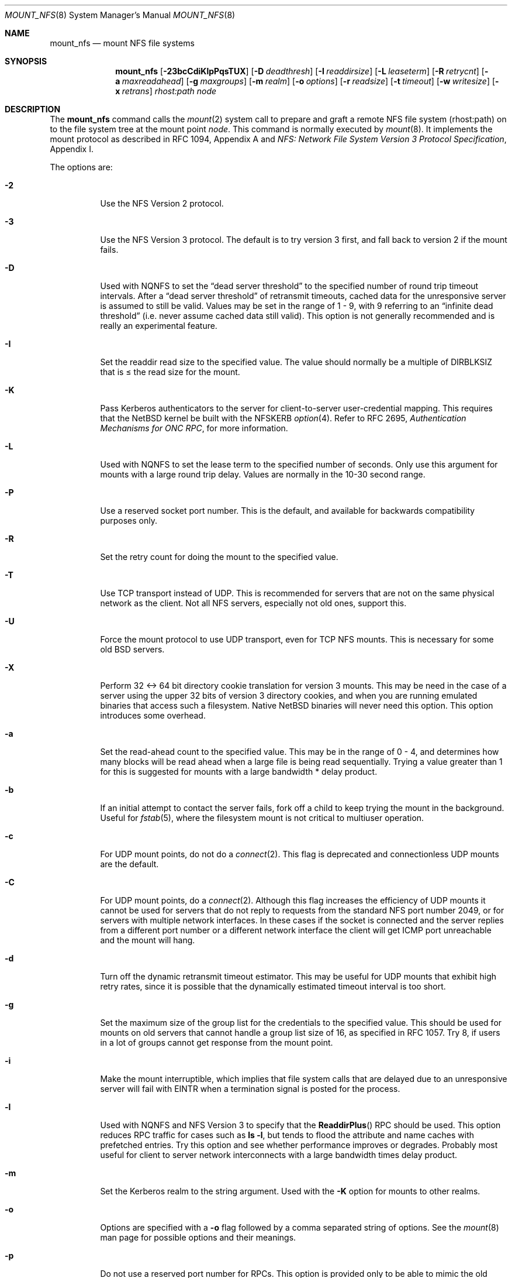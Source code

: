 .\"	$NetBSD: mount_nfs.8,v 1.24.2.1 2004/05/08 15:48:53 grant Exp $
.\"
.\" Copyright (c) 1992, 1993, 1994, 1995
.\"	The Regents of the University of California.  All rights reserved.
.\"
.\" Redistribution and use in source and binary forms, with or without
.\" modification, are permitted provided that the following conditions
.\" are met:
.\" 1. Redistributions of source code must retain the above copyright
.\"    notice, this list of conditions and the following disclaimer.
.\" 2. Redistributions in binary form must reproduce the above copyright
.\"    notice, this list of conditions and the following disclaimer in the
.\"    documentation and/or other materials provided with the distribution.
.\" 3. Neither the name of the University nor the names of its contributors
.\"    may be used to endorse or promote products derived from this software
.\"    without specific prior written permission.
.\"
.\" THIS SOFTWARE IS PROVIDED BY THE REGENTS AND CONTRIBUTORS ``AS IS'' AND
.\" ANY EXPRESS OR IMPLIED WARRANTIES, INCLUDING, BUT NOT LIMITED TO, THE
.\" IMPLIED WARRANTIES OF MERCHANTABILITY AND FITNESS FOR A PARTICULAR PURPOSE
.\" ARE DISCLAIMED.  IN NO EVENT SHALL THE REGENTS OR CONTRIBUTORS BE LIABLE
.\" FOR ANY DIRECT, INDIRECT, INCIDENTAL, SPECIAL, EXEMPLARY, OR CONSEQUENTIAL
.\" DAMAGES (INCLUDING, BUT NOT LIMITED TO, PROCUREMENT OF SUBSTITUTE GOODS
.\" OR SERVICES; LOSS OF USE, DATA, OR PROFITS; OR BUSINESS INTERRUPTION)
.\" HOWEVER CAUSED AND ON ANY THEORY OF LIABILITY, WHETHER IN CONTRACT, STRICT
.\" LIABILITY, OR TORT (INCLUDING NEGLIGENCE OR OTHERWISE) ARISING IN ANY WAY
.\" OUT OF THE USE OF THIS SOFTWARE, EVEN IF ADVISED OF THE POSSIBILITY OF
.\" SUCH DAMAGE.
.\"
.\"	@(#)mount_nfs.8	8.3 (Berkeley) 3/29/95
.\"
.Dd May 4, 2004
.Dt MOUNT_NFS 8
.Os
.Sh NAME
.Nm mount_nfs
.Nd mount NFS file systems
.Sh SYNOPSIS
.Nm
.Bk -words
.Op Fl 23bcCdiKlpPqsTUX
.Ek
.Bk -words
.Op Fl D Ar deadthresh
.Ek
.Bk -words
.Op Fl I Ar readdirsize
.Ek
.Bk -words
.Op Fl L Ar leaseterm
.Ek
.Bk -words
.Op Fl R Ar retrycnt
.Ek
.Bk -words
.Op Fl a Ar maxreadahead
.Ek
.Bk -words
.Op Fl g Ar maxgroups
.Ek
.Bk -words
.Op Fl m Ar realm
.Ek
.Bk -words
.Op Fl o Ar options
.Ek
.Bk -words
.Op Fl r Ar readsize
.Ek
.Bk -words
.Op Fl t Ar timeout
.Ek
.Bk -words
.Op Fl w Ar writesize
.Ek
.Bk -words
.Op Fl x Ar retrans
.Ek
.Ar rhost:path node
.Sh DESCRIPTION
The
.Nm
command calls the
.Xr mount 2
system call to prepare and graft a remote
.Tn NFS
file system (rhost:path)
on to the file system tree at the mount point
.Ar node .
This command is normally executed by
.Xr mount 8 .
It implements the mount protocol as described in RFC 1094, Appendix A and
.%T "NFS: Network File System Version 3 Protocol Specification" ,
Appendix I.
.Pp
The options are:
.Bl -tag -width indent
.It Fl 2
Use the
.Tn NFS
Version 2 protocol.
.It Fl 3
Use the
.Tn NFS
Version 3 protocol.
The default is to try version 3 first, and
fall back to version 2 if the mount fails.
.It Fl D
Used with
.Tn NQNFS
to set the
.Dq "dead server threshold"
to the specified number of round trip timeout intervals.
After a
.Dq "dead server threshold"
of retransmit timeouts,
cached data for the unresponsive server is assumed to still be valid.
Values may be set in the range of 1 - 9, with 9 referring to an
.Dq "infinite dead threshold"
(i.e. never assume cached data still valid).
This option is not generally recommended and is really an experimental
feature.
.It Fl I
Set the readdir read size to the specified value.
The value should normally
be a multiple of
.Dv DIRBLKSIZ
that is \*[Le] the read size for the mount.
.It Fl K
Pass
.Tn Kerberos
authenticators to the server for client-to-server user-credential mapping.
This requires that the
.Nx
kernel be built with the
.Dv NFSKERB
.Xr option 4 .
Refer to RFC 2695,
.%T "Authentication Mechanisms for ONC RPC" ,
for more information.
.It Fl L
Used with
.Tn NQNFS
to set the lease term to the specified number of seconds.
Only use this argument for mounts with a large round trip delay.
Values are normally in the 10-30 second range.
.It Fl P
Use a reserved socket port number.
This is the default, and available
for backwards compatibility purposes only.
.It Fl R
Set the retry count for doing the mount to the specified value.
.It Fl T
Use
.Tn TCP
transport instead of
.Tn UDP .
This is recommended for servers that are not on the same physical network as
the client.
Not all
.Tn NFS
servers, especially not old ones, support this.
.It Fl U
Force the mount protocol to use
.Tn UDP
transport, even for
.Tn TCP
.Tn NFS
mounts.
This is necessary for some old
.Bx
servers.
.It Fl X
Perform 32 \*[Lt]-\*[Gt] 64 bit directory cookie translation for version 3 mounts.
This may be need in the case of a server using the upper 32 bits of
version 3 directory cookies, and when you are running emulated binaries
that access such a filesystem.
Native
.Nx
binaries will never need this option.
This option introduces some overhead.
.It Fl a
Set the read-ahead count to the specified value.
This may be in the range of 0 - 4, and determines how many blocks
will be read ahead when a large file is being read sequentially.
Trying a value greater than 1 for this is suggested for
mounts with a large bandwidth * delay product.
.It Fl b
If an initial attempt to contact the server fails, fork off a child to keep
trying the mount in the background.
Useful for
.Xr fstab 5 ,
where the filesystem mount is not critical to multiuser operation.
.It Fl c
For
.Tn UDP
mount points, do not do a
.Xr connect 2 .
This flag is deprecated and connectionless
.Tn UDP
mounts are the default.
.It Fl C
For
.Tn UDP
mount points, do a
.Xr connect 2 .
Although this flag increases the efficiency of
.Tn UDP
mounts it cannot
be used for servers that do not reply to requests from the
standard
.Tn NFS
port number 2049, or for servers with multiple network interfaces.
In these cases if the socket is connected and the server
replies from a different port number or a different network interface
the client will get ICMP port unreachable and the mount will hang.
.It Fl d
Turn off the dynamic retransmit timeout estimator.
This may be useful for
.Tn UDP
mounts that exhibit high retry rates,
since it is possible that the dynamically estimated timeout interval is too
short.
.It Fl g
Set the maximum size of the group list for the credentials to the
specified value.
This should be used for mounts on old servers that cannot handle a
group list size of 16, as specified in RFC 1057.
Try 8, if users in a lot of groups cannot get response from the mount
point.
.It Fl i
Make the mount interruptible, which implies that file system calls that
are delayed due to an unresponsive server will fail with
.Er EINTR
when a
termination signal is posted for the process.
.It Fl l
Used with
.Tn NQNFS
and
.Tn NFS
Version 3 to specify that the
.Fn ReaddirPlus
.Tn RPC
should be used.
This option reduces
.Tn RPC
traffic for cases such as
.Ic "ls -l" ,
but tends to flood the attribute and name caches with prefetched entries.
Try this option and see whether performance improves or degrades.
Probably most useful for client to server network
interconnects with a large bandwidth times delay product.
.It Fl m
Set the
.Tn Kerberos
realm to the string argument.
Used with the
.Fl K
option for mounts to other realms.
.It Fl o
Options are specified with a
.Fl o
flag followed by a comma separated string of options.
See the
.Xr mount 8
man page for possible options and their meanings.
.It Fl p
Do not use a reserved port number for RPCs.
This option is provided only to be able to mimic the old
default behavior of not using a reserved port, and should rarely be useful.
.It Fl q
Use the leasing extensions to the
.Tn NFS
Version 3 protocol
to maintain cache consistency.
This protocol version 2 revision to Not Quite
.Tn NFS
.Pq Tn NQNFS
is only supported by this updated release of
.Tn NFS
code.
It is not backwards compatible with the version 1
.Tn NQNFS
protocol that was part of the first release of
.Bx 4.4 Lite .
To interoperate with a first release
.Bx 4.4 Lite
.Tn NFS
system you will have to avoid this option until you have had
an opportunity to upgrade the
.Tn NFS
code to release 2 of
.Bx 4.4 Lite
on all your systems.
.It Fl r
Set the read data size to the specified value in bytes.
It should normally be a power of 2 greater than or equal to 1024.
.Pp
This should be used for
.Tn UDP
mounts when the
.Dq "fragments dropped after timeout"
value is getting large while actively using a mount point.
Use
.Xr netstat 1
with the
.Fl s
option to see what the
.Dq "fragments dropped after timeout"
value is.
See the
.Nm
.Fl w
option also.
.It Fl s
A soft mount, which implies that file system calls will fail
after
.Ar retrycnt
round trip timeout intervals.
.It Fl t
Set the initial retransmit timeout to the specified value.
May be useful for fine tuning
.Tn UDP
mounts over internetworks
with high packet loss rates or an overloaded server.
Try increasing the interval if
.Xr nfsstat 1
shows high retransmit rates while the file system is active or reducing the
value if there is a low retransmit rate but long response delay observed.
Normally, the -d option should be specified when using this option to manually
tune the timeout
interval.
.It Fl w
Set the write data size to the specified value in bytes.
.Pp
The same logic applies for use of this option as with the
.Nm
.Fl r
option, but using the
.Dq "fragments dropped after timeout"
value on the
.Tn NFS
server instead of the client.
Note that both the
.Fl r
and
.Fl w
options should only be used as a last ditch effort at improving performance
when mounting servers that do not support
.Tn TCP
mounts.
.It Fl x
Set the retransmit timeout count for soft mounts to the specified value.
.El
.Sh EXAMPLES
The simplest way to invoke
.Nm
is with a command like:
.Pp
.Dl "mount remotehost:/filesystem /localmountpoint
or:
.Dl "mount -t nfs remotehost:/filesystem /localmountpoint
.Pp
It is also possible to automatically mount filesystems at boot from your
.Pa /etc/fstab
by using a line like:
.Pp
.Dl "remotehost:/home /home nfs rw 0 0
.Sh PERFORMANCE
As can be derived from the comments accompanying the options, performance
tuning of
.Tn NFS
can be a non-trivial task.
Here are some common points
to watch:
.Bl -bullet -offset indent
.It
Increasing the read and write size with the
.Fl r
and
.Fl w
options respectively will increase throughput if the network
interface can handle the larger packet sizes.
.Pp
The default size for
.Tn NFS
version 2 is 8K when
using
.Tn UDP ,
64K when using
.Tn TCP .
.Pp
The default size for
.Tn NFS
version 3 is platform dependent:
on
.Nx Ns /i386 ,
the default is 32K, for other platforms it is 8K.
Values over 32K are only supported for
.Tn TCP ,
where 64K is the maximum.
.Pp
Any value over 32K is unlikely to get you more performance, unless
you have a very fast network.
.It
If the network interface cannot handle larger packet sizes or a
long train of back to back packets, you may see low performance
figures or even temporary hangups during
.Tn NFS
activity.
.Pp
This can especially happen with older
.Tn Ethernet
network interfaces.
What happens is that either the receive buffer on the network
interface on the client side is overflowing, or that similar events
occur on the server, leading to a lot of dropped packets.
.Pp
In this case, decreasing the read and write size, using
.Tn TCP ,
or a combination of both will usually lead to better throughput.
Should you need to decrease the read and write size for all your
.Tn NFS
mounts because of a slow
.Tn Ethernet
network interface
.Pq e.g. a USB 1.1 to 10/100 Tn Ethernet network interface ,
you can use
.Pp
.Bl -ohang -compact
.It Cd options NFS_RSIZE=value
.It Cd options NFS_WSIZE=value
.El
.Pp
in your kernel
.Xr config 8
file to avoid having do specify the sizes for all mounts.
.It
For connections that are not on the same
.Tn LAN ,
and/or may experience packet loss, using
.Tn TCP
is strongly recommended.
.El
.Sh ERRORS
Some common problems with
.Nm
can be difficult for first time users to understand.
.Pp
.Dl "mount_nfs: can't access /foo: Permission denied
.Pp
This message means that the remote host, is either not exporting
the filesystem you requested, or is not exporting it to your host.
If you believe the remote host is indeed exporting a filesystem to you,
make sure the
.Xr exports 5
file is exporting the proper directories.
.Pp
A common mistake is that
.Xr mountd 8
will not export a filesystem with the
.Fl alldirs
option, unless it
is a mount point on the exporting host.
It is not possible to remotely
mount a subdirectory of an exported mount, unless it is exported with the
.Fl alldirs
option.
.Pp
The following error:
.Pp
.Dl "NFS Portmap: RPC: Program not registered
.Pp
means that the remote host is not running
.Xr mountd 8 .
The program
.Xr rpcinfo 8
can be used to determine if the remote host is running nfsd, and mountd by issuing
the command:
.Pp
.Dl rpcinfo -p remotehostname
.Pp
If the remote host is running nfsd, and mountd, it would display:
.Pp
.Dl "100005    3   udp    719  mountd
.Dl "100005    1   tcp    720  mountd
.Dl "100005    3   tcp    720  mountd
.Dl "100003    2   udp   2049  nfs
.Dl "100003    3   udp   2049  nfs
.Dl "100003    2   tcp   2049  nfs
.Dl "100003    3   tcp   2049  nfs
.Pp
The error:
.Pp
.Dl "mount_nfs: can't get net id for host
.Pp
indicates that
.Nm
cannot resolve the name of the remote host.
.Sh SEE ALSO
.Xr nfsstat 1 ,
.Xr mount 2 ,
.Xr unmount 2 ,
.Xr options 4 ,
.Xr exports 5 ,
.Xr fstab 5 ,
.Xr mount 8 ,
.Xr mountd 8 ,
.Xr rpcinfo 8
.Rs
.%R RFC 1094
.%D March 1989
.%T "NFS: Network File System Protocol specification"
.Re
.Rs
.%R RFC 2623
.%D June 1999
.%T "NFS Version 2 and Version 3 Security Issues and the NFS Protocol's Use of RPCSEC_GCC and Kerberos V5"
.Re
.Rs
.%R RFC 2624
.%D June 1999
.%T "NFS Version 4 Design Considerations"
.Re
.Rs
.%R RFC 2695
.%D September 1999
.%T "Authentication Mechanisms for ONC RPC"
.Re
